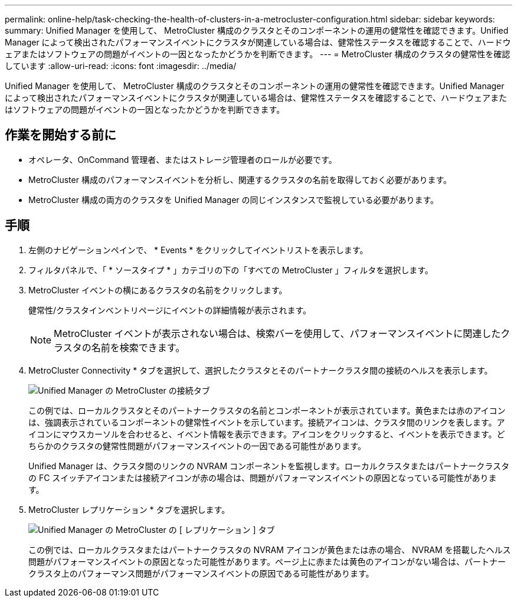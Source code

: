---
permalink: online-help/task-checking-the-health-of-clusters-in-a-metrocluster-configuration.html 
sidebar: sidebar 
keywords:  
summary: Unified Manager を使用して、 MetroCluster 構成のクラスタとそのコンポーネントの運用の健常性を確認できます。Unified Manager によって検出されたパフォーマンスイベントにクラスタが関連している場合は、健常性ステータスを確認することで、ハードウェアまたはソフトウェアの問題がイベントの一因となったかどうかを判断できます。 
---
= MetroCluster 構成のクラスタの健常性を確認しています
:allow-uri-read: 
:icons: font
:imagesdir: ../media/


[role="lead"]
Unified Manager を使用して、 MetroCluster 構成のクラスタとそのコンポーネントの運用の健常性を確認できます。Unified Manager によって検出されたパフォーマンスイベントにクラスタが関連している場合は、健常性ステータスを確認することで、ハードウェアまたはソフトウェアの問題がイベントの一因となったかどうかを判断できます。



== 作業を開始する前に

* オペレータ、OnCommand 管理者、またはストレージ管理者のロールが必要です。
* MetroCluster 構成のパフォーマンスイベントを分析し、関連するクラスタの名前を取得しておく必要があります。
* MetroCluster 構成の両方のクラスタを Unified Manager の同じインスタンスで監視している必要があります。




== 手順

. 左側のナビゲーションペインで、 * Events * をクリックしてイベントリストを表示します。
. フィルタパネルで、「 * ソースタイプ * 」カテゴリの下の「すべての MetroCluster 」フィルタを選択します。
. MetroCluster イベントの横にあるクラスタの名前をクリックします。
+
健常性/クラスタインベントリページにイベントの詳細情報が表示されます。

+
[NOTE]
====
MetroCluster イベントが表示されない場合は、検索バーを使用して、パフォーマンスイベントに関連したクラスタの名前を検索できます。

====
. MetroCluster Connectivity * タブを選択して、選択したクラスタとそのパートナークラスタ間の接続のヘルスを表示します。
+
image::../media/opm-um-mcc-connectivity-tab-png.gif[Unified Manager の MetroCluster の接続タブ]

+
この例では、ローカルクラスタとそのパートナークラスタの名前とコンポーネントが表示されています。黄色または赤のアイコンは、強調表示されているコンポーネントの健常性イベントを示しています。接続アイコンは、クラスタ間のリンクを表します。アイコンにマウスカーソルを合わせると、イベント情報を表示できます。アイコンをクリックすると、イベントを表示できます。どちらかのクラスタの健常性問題がパフォーマンスイベントの一因である可能性があります。

+
Unified Manager は、クラスタ間のリンクの NVRAM コンポーネントを監視します。ローカルクラスタまたはパートナークラスタの FC スイッチアイコンまたは接続アイコンが赤の場合は、問題がパフォーマンスイベントの原因となっている可能性があります。

. MetroCluster レプリケーション * タブを選択します。
+
image::../media/opm-um-mcc-replication-tab-png.gif[Unified Manager の MetroCluster の [ レプリケーション ] タブ]

+
この例では、ローカルクラスタまたはパートナークラスタの NVRAM アイコンが黄色または赤の場合、 NVRAM を搭載したヘルス問題がパフォーマンスイベントの原因となった可能性があります。ページ上に赤または黄色のアイコンがない場合は、パートナークラスタ上のパフォーマンス問題がパフォーマンスイベントの原因である可能性があります。


